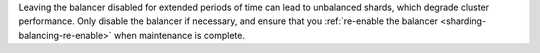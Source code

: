 Leaving the balancer disabled for extended periods of time can lead to
unbalanced shards, which degrade cluster performance. Only disable the
balancer if necessary, and ensure that you :ref:`re-enable the balancer
<sharding-balancing-re-enable>` when maintenance is complete.
